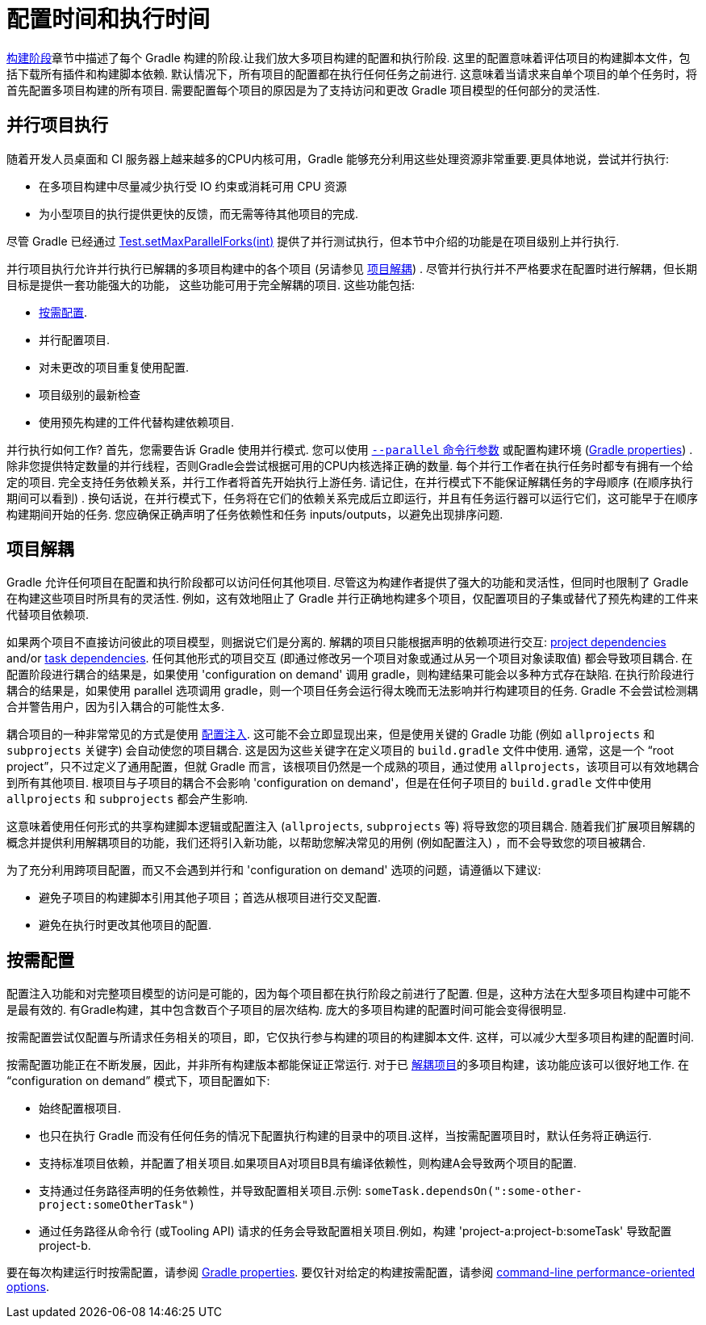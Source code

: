 // Copyright 2017 the original author or authors.
//
// Licensed under the Apache License, Version 2.0 (the "License");
// you may not use this file except in compliance with the License.
// You may obtain a copy of the License at
//
//      http://www.apache.org/licenses/LICENSE-2.0
//
// Unless required by applicable law or agreed to in writing, software
// distributed under the License is distributed on an "AS IS" BASIS,
// WITHOUT WARRANTIES OR CONDITIONS OF ANY KIND, either express or implied.
// See the License for the specific language governing permissions and
// limitations under the License.


[[configuration_and_execution]]
= 配置时间和执行时间

<<build_lifecycle.adoc#sec:build_phases,构建阶段>>章节中描述了每个 Gradle 构建的阶段.让我们放大多项目构建的配置和执行阶段. 这里的配置意味着评估项目的构建脚本文件，包括下载所有插件和构建脚本依赖.
默认情况下，所有项目的配置都在执行任何任务之前进行. 这意味着当请求来自单个项目的单个任务时，将首先配置多项目构建的所有项目.
需要配置每个项目的原因是为了支持访问和更改 Gradle 项目模型的任何部分的灵活性.

[[sec:parallel_execution]]
== 并行项目执行

随着开发人员桌面和 CI 服务器上越来越多的CPU内核可用，Gradle 能够充分利用这些处理资源非常重要.更具体地说，尝试并行执行:

* 在多项目构建中尽量减少执行受 IO 约束或消耗可用 CPU 资源
* 为小型项目的执行提供更快的反馈，而无需等待其他项目的完成.

尽管 Gradle 已经通过 link:{javadocPath}/org/gradle/api/tasks/testing/Test.html#setMaxParallelForks-int-[Test.setMaxParallelForks(int)] 提供了并行测试执行，但本节中介绍的功能是在项目级别上并行执行.

并行项目执行允许并行执行已解耦的多项目构建中的各个项目 (另请参见 <<#sec:decoupled_projects,项目解耦>>) . 尽管并行执行并不严格要求在配置时进行解耦，但长期目标是提供一套功能强大的功能，
这些功能可用于完全解耦的项目. 这些功能包括:

* <<#sec:configuration_on_demand,按需配置>>.
* 并行配置项目.
* 对未更改的项目重复使用配置.
* 项目级别的最新检查
* 使用预先构建的工件代替构建依赖项目.

并行执行如何工作?  首先，您需要告诉 Gradle 使用并行模式. 您可以使用  <<command_line_interface.adoc#sec:command_line_performance,`--parallel` 命令行参数>> 或配置构建环境 (<<build_environment.adoc#sec:gradle_configuration_properties,Gradle properties>>) .
除非您提供特定数量的并行线程，否则Gradle会尝试根据可用的CPU内核选择正确的数量. 每个并行工作者在执行任务时都专有拥有一个给定的项目.
完全支持任务依赖关系，并行工作者将首先开始执行上游任务. 请记住，在并行模式下不能保证解耦任务的字母顺序 (在顺序执行期间可以看到) .
换句话说，在并行模式下，任务将在它们的依赖关系完成后立即运行，并且有任务运行器可以运行它们，这可能早于在顺序构建期间开始的任务. 您应确保正确声明了任务依赖性和任务 inputs/outputs，以避免出现排序问题.

[[sec:decoupled_projects]]
== 项目解耦

Gradle 允许任何项目在配置和执行阶段都可以访问任何其他项目. 尽管这为构建作者提供了强大的功能和灵活性，但同时也限制了 Gradle 在构建这些项目时所具有的灵活性. 例如，这有效地阻止了 Gradle 并行正确地构建多个项目，仅配置项目的子集或替代了预先构建的工件来代替项目依赖项.

如果两个项目不直接访问彼此的项目模型，则据说它们是分离的. 解耦的项目只能根据声明的依赖项进行交互:  <<declaring_dependencies.adoc#sub:project_dependencies,project dependencies>> and/or <<tutorial_using_tasks.adoc#sec:task_dependencies,task dependencies>>.
任何其他形式的项目交互 (即通过修改另一个项目对象或通过从另一个项目对象读取值) 都会导致项目耦合. 在配置阶段进行耦合的结果是，如果使用 'configuration on demand' 调用 gradle，则构建结果可能会以多种方式存在缺陷.
在执行阶段进行耦合的结果是，如果使用 parallel 选项调用 gradle，则一个项目任务会运行得太晚而无法影响并行构建项目的任务. Gradle 不会尝试检测耦合并警告用户，因为引入耦合的可能性太多.

耦合项目的一种非常常见的方式是使用 <<sharing_build_logic_between_subprojects#sec:convention_plugins_vs_cross_configuration,配置注入>>. 这可能不会立即显现出来，但是使用关键的 Gradle 功能 (例如 `allprojects` 和 `subprojects` 关键字) 会自动使您的项目耦合.
这是因为这些关键字在定义项目的 `build.gradle` 文件中使用. 通常，这是一个 “root project”，只不过定义了通用配置，但就 Gradle 而言，该根项目仍然是一个成熟的项目，通过使用 `allprojects`，该项目可以有效地耦合到所有其他项目.
根项目与子项目的耦合不会影响 'configuration on demand'，但是在任何子项目的 `build.gradle` 文件中使用 `allprojects` 和 `subprojects` 都会产生影响.

这意味着使用任何形式的共享构建脚本逻辑或配置注入 (`allprojects`, `subprojects` 等) 将导致您的项目耦合. 随着我们扩展项目解耦的概念并提供利用解耦项目的功能，我们还将引入新功能，以帮助您解决常见的用例 (例如配置注入) ，而不会导致您的项目被耦合.

为了充分利用跨项目配置，而又不会遇到并行和 'configuration on demand' 选项的问题，请遵循以下建议:

* 避免子项目的构建脚本引用其他子项目；首选从根项目进行交叉配置.
* 避免在执行时更改其他项目的配置.

[[sec:configuration_on_demand]]
== 按需配置

配置注入功能和对完整项目模型的访问是可能的，因为每个项目都在执行阶段之前进行了配置. 但是，这种方法在大型多项目构建中可能不是最有效的. 有Gradle构建，其中包含数百个子项目的层次结构. 庞大的多项目构建的配置时间可能会变得很明显.

按需配置尝试仅配置与所请求任务相关的项目，即，它仅执行参与构建的项目的构建脚本文件. 这样，可以减少大型多项目构建的配置时间.

按需配置功能正在不断发展，因此，并非所有构建版本都能保证正常运行. 对于已 <<#sec:decoupled_projects,解耦项目>>的多项目构建，该功能应该可以很好地工作. 在 “configuration on demand” 模式下，项目配置如下:

* 始终配置根项目.
* 也只在执行 Gradle 而没有任何任务的情况下配置执行构建的目录中的项目.这样，当按需配置项目时，默认任务将正确运行.
* 支持标准项目依赖，并配置了相关项目.如果项目A对项目B具有编译依赖性，则构建A会导致两个项目的配置.
* 支持通过任务路径声明的任务依赖性，并导致配置相关项目.示例: `someTask.dependsOn(":some-other-project:someOtherTask")`
* 通过任务路径从命令行 (或Tooling API) 请求的任务会导致配置相关项目.例如，构建 'project-a:project-b:someTask' 导致配置project-b.

要在每次构建运行时按需配置，请参阅 <<build_environment.adoc#sec:gradle_configuration_properties,Gradle properties>>. 要仅针对给定的构建按需配置，请参阅 <<command_line_interface.adoc#sec:command_line_performance,command-line performance-oriented options>>.
